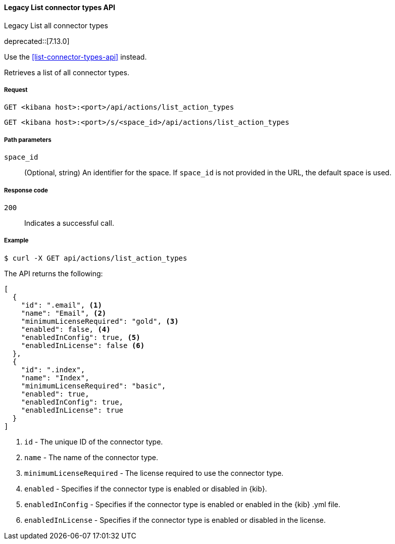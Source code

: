[[actions-and-connectors-legacy-api-list]]
==== Legacy List connector types API
++++
<titleabbrev>Legacy List all connector types</titleabbrev>
++++

deprecated::[7.13.0]

Use the <<list-connector-types-api>> instead.

Retrieves a list of all connector types.

[[actions-and-connectors-legacy-api-list-request]]
===== Request

`GET <kibana host>:<port>/api/actions/list_action_types`

`GET <kibana host>:<port>/s/<space_id>/api/actions/list_action_types`

[[actions-and-connectors-legacy-api-list-path-params]]
===== Path parameters

`space_id`::
  (Optional, string) An identifier for the space. If `space_id` is not provided in the URL, the default space is used.

[[actions-and-connectors-legacy-api-list-codes]]
===== Response code

`200`::
    Indicates a successful call.

[[actions-and-connectors-legacy-api-list-example]]
===== Example

[source,sh]
--------------------------------------------------
$ curl -X GET api/actions/list_action_types
--------------------------------------------------
// KIBANA

The API returns the following:

[source,sh]
--------------------------------------------------
[
  {
    "id": ".email", <1>
    "name": "Email", <2>
    "minimumLicenseRequired": "gold", <3>
    "enabled": false, <4>
    "enabledInConfig": true, <5>
    "enabledInLicense": false <6>
  },
  {
    "id": ".index",
    "name": "Index",
    "minimumLicenseRequired": "basic",
    "enabled": true,
    "enabledInConfig": true,
    "enabledInLicense": true
  }
]
--------------------------------------------------


<1> `id` - The unique ID of the connector type.
<2> `name` - The name of the connector type.
<3> `minimumLicenseRequired` - The license required to use the connector type.
<4> `enabled` - Specifies if the connector type is enabled or disabled in {kib}.
<5> `enabledInConfig` - Specifies if the connector type is enabled or enabled in the {kib} .yml file.
<6> `enabledInLicense` - Specifies if the connector type is enabled or disabled in the license.
